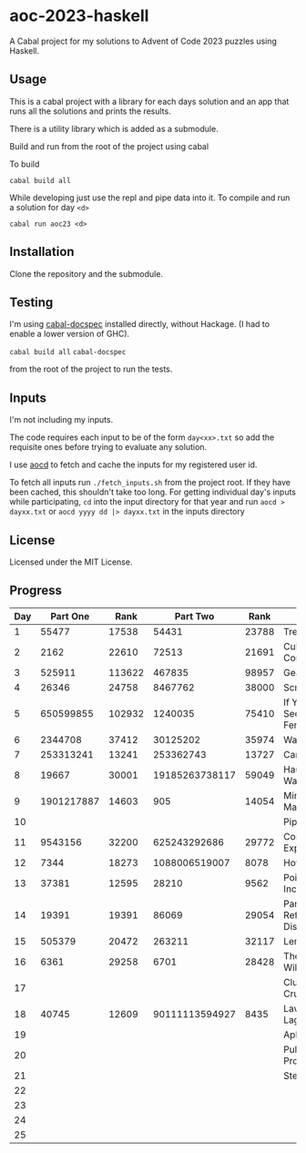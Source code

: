 * aoc-2023-haskell
A Cabal project for my solutions to Advent of Code 2023 puzzles using Haskell.

** Usage
This is a cabal project with a library for each days solution and an app that runs all the solutions and prints the results.

There is a utility library which is added as a submodule.

Build and run from the root of the project using cabal
 
 To build 
 
 =cabal build all=

 While developing just use the repl and pipe data into it. To compile and run a solution for day =<d>=

 =cabal run aoc23 <d>=

** Installation
Clone the repository and the submodule.

** Testing
I'm using [[https://github.com/phadej/cabal-extras/tree/master][cabal-docspec]] installed directly, without Hackage. (I had to enable a lower version of GHC).

=cabal build all=
=cabal-docspec=

from the root of the project to run the tests.
  
** Inputs
I'm not including my inputs.

The code requires each input to be of the form =day<xx>.txt= so add the requisite ones before trying to evaluate any solution.

I use [[https://github.com/wimglenn/advent-of-code-data][aocd]] to fetch and cache the inputs for my registered user id.

To fetch all inputs run =./fetch_inputs.sh= from the project root. If they have been cached, this shouldn't take too long.
For getting individual day's inputs while participating, =cd= into the input directory for that year and run =aocd > dayxx.txt= or =aocd yyyy dd |> dayxx.txt= in the inputs directory

** License
Licensed under the MIT License.

** Progress

 | Day |   Part One |   Rank |       Part Two |  Rank | Title                           |
 |-----+------------+--------+----------------+-------+---------------------------------|
 |   1 |      55477 |  17538 |          54431 | 23788 | Trebuchet?!                     |
 |   2 |       2162 |  22610 |          72513 | 21691 | Cube Conundrum                  |
 |   3 |     525911 | 113622 |         467835 | 98957 | Gear Ratios                     |
 |   4 |      26346 |  24758 |        8467762 | 38000 | Scratchcards                    |
 |   5 |  650599855 | 102932 |        1240035 | 75410 | If You Give A Seed A Fertilizer |
 |   6 |    2344708 |  37412 |       30125202 | 35974 | Wait For It                     |
 |   7 |  253313241 |  13241 |      253362743 | 13727 | Camel Cards                     |
 |   8 |      19667 |  30001 | 19185263738117 | 59049 | Haunted Wasteland               |
 |   9 | 1901217887 |  14603 |            905 | 14054 | Mirage Maintenance              |
 |  10 |            |        |                |       | Pipe Maze                       |
 |  11 |    9543156 |  32200 |   625243292686 | 29772 | Cosmic Expansion                |
 |  12 |       7344 |  18273 |  1088006519007 |  8078 | Hot Springs                     |
 |  13 |      37381 |  12595 |          28210 |  9562 | Point of Incidence              |
 |  14 |      19391 |  19391 |          86069 | 29054 | Parabolic Reflector Dish        |
 |  15 |     505379 |  20472 |         263211 | 32117 | Lens Library                    |
 |  16 |       6361 |  29258 |           6701 | 28428 | The Floor Will Be Lava          |
 |  17 |            |        |                |       | Clumsy Crucible                 |
 |  18 |      40745 |  12609 | 90111113594927 |  8435 | Lavaduct Lagoon                 |
 |  19 |            |        |                |       | Aplenty                         |
 |  20 |            |        |                |       | Pulse Propagation               |
 |  21 |            |        |                |       | Step Counter                    |
 |  22 |            |        |                |       |                                 |
 |  23 |            |        |                |       |                                 |
 |  24 |            |        |                |       |                                 |
 |  25 |            |        |                |       |                                 |
  

  
